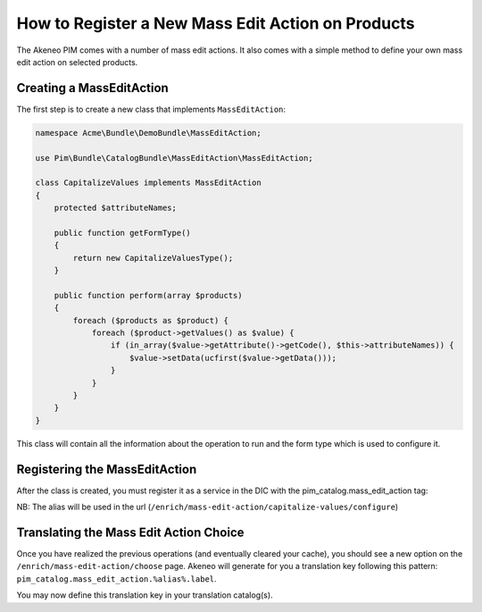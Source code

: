 How to Register a New Mass Edit Action on Products
==================================================

The Akeneo PIM comes with a number of mass edit actions.
It also comes with a simple method to define your own mass edit action
on selected products.

Creating a MassEditAction
-------------------------
The first step is to create a new class that implements ``MassEditAction``:

.. code-block:: php

    namespace Acme\Bundle\DemoBundle\MassEditAction;

    use Pim\Bundle\CatalogBundle\MassEditAction\MassEditAction;

    class CapitalizeValues implements MassEditAction
    {
        protected $attributeNames;

        public function getFormType()
        {
            return new CapitalizeValuesType();
        }

        public function perform(array $products)
        {
            foreach ($products as $product) {
                foreach ($product->getValues() as $value) {
                    if (in_array($value->getAttribute()->getCode(), $this->attributeNames)) {
                        $value->setData(ucfirst($value->getData()));
                    }
                }
            }
        }
    }

This class will contain all the information about the operation to run and the form type which is used to configure it.


Registering the MassEditAction
------------------------------

After the class is created, you must register it as a service in the DIC with the pim_catalog.mass_edit_action tag:

.. configuration-block::

    .. code-block:: yaml

        # src/Acme/Bundle/DemoBundle/Resources/config/services.yml
        services:
            acme_demo_bundle.mass_edit_action.capitalize_values:-
                class: Acme\Bundle\DemoBundle\MassEditAction\CapitalizeValues
                tags:
                    - { name: 'pim_catalog.mass_edit_action', alias: 'capitalize-values' }

    .. code-block:: xml

        <!-- src/Acme/Bundle/DemoBundle/Resources/config/services.xml -->
        <service
            id="acme_demo_bundle.mass_edit_action.capitalize_values"
            class="Acme\Bundle\DemoBundle\MassEditAction\CapitalizeValues">
            <tag name="pim_catalog.mass_edit_action" alias="capitalize-values" />
        </service>

NB: The alias will be used in the url (``/enrich/mass-edit-action/capitalize-values/configure``)

Translating the Mass Edit Action Choice
---------------------------------------

Once you have realized the previous operations (and eventually cleared your cache), you should see
a new option on the ``/enrich/mass-edit-action/choose`` page.
Akeneo will generate for you a translation key following this pattern:
``pim_catalog.mass_edit_action.%alias%.label``.

You may now define this translation key in your translation catalog(s).
